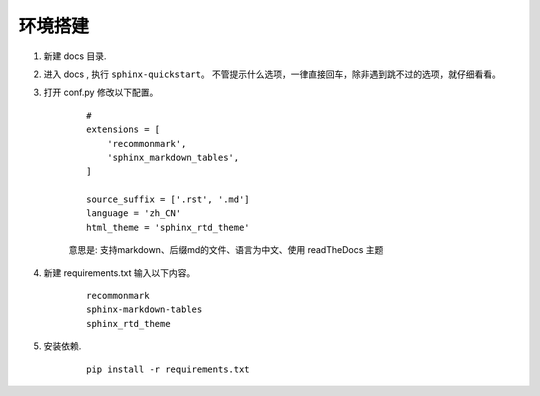 #########################################
环境搭建
#########################################


1. 新建 docs 目录. 
#. 进入 docs , 执行 ``sphinx-quickstart``。 不管提示什么选项，一律直接回车，除非遇到跳不过的选项，就仔细看看。
#. 打开 conf.py 修改以下配置。

    ::

        # 
        extensions = [
            'recommonmark',
            'sphinx_markdown_tables',
        ]

        source_suffix = ['.rst', '.md']
        language = 'zh_CN'
        html_theme = 'sphinx_rtd_theme'

    意思是: 支持markdown、后缀md的文件、语言为中文、使用 readTheDocs 主题

#. 新建 requirements.txt 输入以下内容。

    ::
    
        recommonmark
        sphinx-markdown-tables
        sphinx_rtd_theme

#. 安装依赖.

    ::

        pip install -r requirements.txt
